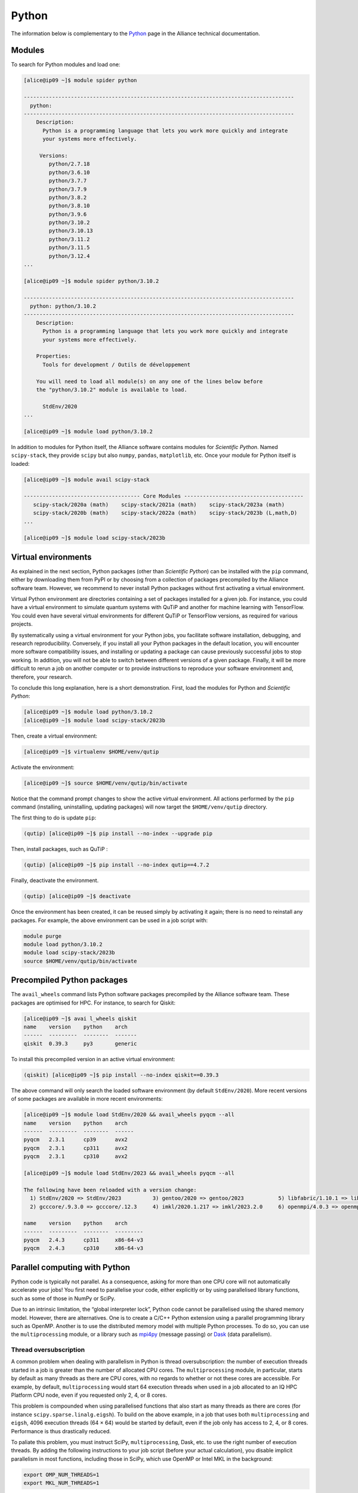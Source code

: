 Python
======

The information below is complementary to the `Python
<https://docs.alliancecan.ca/wiki/Python/fr>`_ page in the Alliance technical
documentation.

Modules
-------

To search for Python modules and load one:

.. code-block:: console

    [alice@ip09 ~]$ module spider python

    --------------------------------------------------------------------------------------
      python:
    --------------------------------------------------------------------------------------
        Description:
          Python is a programming language that lets you work more quickly and integrate
          your systems more effectively.

         Versions:
            python/2.7.18
            python/3.6.10
            python/3.7.7
            python/3.7.9
            python/3.8.2
            python/3.8.10
            python/3.9.6
            python/3.10.2
            python/3.10.13
            python/3.11.2
            python/3.11.5
            python/3.12.4
    ...

    [alice@ip09 ~]$ module spider python/3.10.2

    --------------------------------------------------------------------------------------
      python: python/3.10.2
    --------------------------------------------------------------------------------------
        Description:
          Python is a programming language that lets you work more quickly and integrate
          your systems more effectively.

        Properties:
          Tools for development / Outils de développement

        You will need to load all module(s) on any one of the lines below before
        the "python/3.10.2" module is available to load.

          StdEnv/2020
    ...

    [alice@ip09 ~]$ module load python/3.10.2

In addition to modules for Python itself, the Alliance software contains modules
for `Scientific Python`. Named ``scipy-stack``, they provide ``scipy`` but also
``numpy``, ``pandas``, ``matplotlib``, etc. Once your module for Python itself
is loaded:

.. code-block:: console

    [alice@ip09 ~]$ module avail scipy-stack

    ------------------------------------- Core Modules --------------------------------------
       scipy-stack/2020a (math)    scipy-stack/2021a (math)    scipy-stack/2023a (math)
       scipy-stack/2020b (math)    scipy-stack/2022a (math)    scipy-stack/2023b (L,math,D)
    ...

    [alice@ip09 ~]$ module load scipy-stack/2023b

Virtual environments
--------------------

As explained in the next section, Python packages (other than `Scientific
Python`) can be installed with the ``pip`` command, either by downloading them
from PyPI or by choosing from a collection of packages precompiled by the
Alliance software team. However, we recommend to never install Python packages
without first activating a virtual environment.

Virtual Python environment are directories containing a set of packages
installed for a given job. For instance, you could have a virtual environment
to simulate quantum systems with QuTiP and another for machine learning with
TensorFlow. You could even have several virtual environments for different QuTiP
or TensorFlow versions, as required for various projects.

By systematically using a virtual environment for your Python jobs, you
facilitate software installation, debugging, and research reproducibility.
Conversely, if you install all your Python packages in the default location, you
will encounter more software compatibility issues, and installing or updating a
package can cause previously successful jobs to stop working. In addition, you
will not be able to switch between different versions of a given package.
Finally, it will be more difficult to rerun a job on another computer or to
provide instructions to reproduce your software environment and, therefore, your
research.

To conclude this long explanation, here is a short demonstration. First, load
the modules for Python and `Scientific Python`:

.. code-block:: console

    [alice@ip09 ~]$ module load python/3.10.2
    [alice@ip09 ~]$ module load scipy-stack/2023b

Then, create a virtual environment:

.. code-block:: console

    [alice@ip09 ~]$ virtualenv $HOME/venv/qutip

Activate the environment:

.. code-block:: console

    [alice@ip09 ~]$ source $HOME/venv/qutip/bin/activate

Notice that the command prompt changes to show the active virtual environment.
All actions performed by the ``pip`` command (installing, uninstalling, updating
packages) will now target the ``$HOME/venv/qutip`` directory.

The first thing to do is update ``pip``:

.. code-block:: console

    (qutip) [alice@ip09 ~]$ pip install --no-index --upgrade pip    

Then, install packages, such as QuTiP :

.. code-block:: console

    (qutip) [alice@ip09 ~]$ pip install --no-index qutip==4.7.2

Finally, deactivate the environment.

.. code-block:: console

    (qutip) [alice@ip09 ~]$ deactivate

Once the environment has been created, it can be reused simply by activating it
again; there is no need to reinstall any packages. For example, the above
environment can be used in a job script with:

.. code-block:: bash

   module purge
   module load python/3.10.2
   module load scipy-stack/2023b
   source $HOME/venv/qutip/bin/activate

Precompiled Python packages
---------------------------

The ``avail_wheels`` command lists Python software packages precompiled by the
Alliance software team. These packages are optimised for HPC. For instance, to
search for Qiskit:

.. code-block:: console

    [alice@ip09 ~]$ avai l_wheels qiskit
    name    version    python    arch
    ------  ---------  --------  -------
    qiskit  0.39.3     py3       generic

To install this precompiled version in an active virtual environment:

.. code-block:: console

    (qiskit) [alice@ip09 ~]$ pip install --no-index qiskit==0.39.3

The above command will only search the loaded software environment (by default
``StdEnv/2020``). More recent versions of some packages are available in more
recent environments:

.. code-block:: console

    [alice@ip09 ~]$ module load StdEnv/2020 && avail_wheels pyqcm --all
    name    version    python    arch
    ------  ---------  --------  ------
    pyqcm   2.3.1      cp39      avx2
    pyqcm   2.3.1      cp311     avx2
    pyqcm   2.3.1      cp310     avx2
    
    [alice@ip09 ~]$ module load StdEnv/2023 && avail_wheels pyqcm --all
    
    The following have been reloaded with a version change:
      1) StdEnv/2020 => StdEnv/2023          3) gentoo/2020 => gentoo/2023           5) libfabric/1.10.1 => libfabric/1.18.0     7) ucx/1.8.0 => ucx/1.14.1
      2) gcccore/.9.3.0 => gcccore/.12.3     4) imkl/2020.1.217 => imkl/2023.2.0     6) openmpi/4.0.3 => openmpi/4.1.5

    name    version    python    arch
    ------  ---------  --------  ---------
    pyqcm   2.4.3      cp311     x86-64-v3
    pyqcm   2.4.3      cp310     x86-64-v3


Parallel computing with Python
------------------------------

Python code is typically not parallel. As a consequence, asking for more than
one CPU core will not automatically accelerate your jobs! You first need to
parallelise your code, either explicitly or by using parallelised library
functions, such as some of those in NumPy or SciPy.

Due to an intrinsic limitation, the “global interpreter lock”, Python code
cannot be parallelised using the shared memory model. However, there are
alternatives. One is to create a C/C++ Python extension using a parallel
programming library such as OpenMP. Another is to use the distributed memory
model with multiple Python processes. To do so, you can use the
``multiprocessing`` module, or a library such as `mpi4py
<https://mpi4py.readthedocs.io/en/stable/>`_ (message passing) or `Dask
<https://www.dask.org/>`_ (data parallelism).

.. _python-fils-label:

Thread oversubscription
'''''''''''''''''''''''

A common problem when dealing with parallelism in Python is thread
oversubscription: the number of execution threads started in a job is greater
than the number of allocated CPU cores. The ``multiprocessing`` module, in
particular, starts by default as many threads as there are CPU cores, with no
regards to whether or not these cores are accessible. For example, by default,
``multiprocessing`` would start 64 execution threads when used in a job
allocated to an IQ HPC Platform CPU node, even if you requested only 2, 4, or 8
cores.

This problem is compounded when using parallelised functions that also start as
many threads as there are cores (for instance ``scipy.sparse.linalg.eigsh``). To
build on the above example, in a job that uses both ``multiprocessing`` and
``eigsh``, 4096 execution threads (64 × 64) would be started by default, even
if the job only has access to 2, 4, or 8 cores. Performance is thus drastically
reduced.

To paliate this problem, you must instruct SciPy, ``multiprocessing``, Dask,
etc. to use the right number of execution threads. By adding the following
instructions to your job script (before your actual calculation), you disable
implicit parallelism in most functions, including those in SciPy, which use
OpenMP or Intel MKL in the background:

.. code-block:: bash

    export OMP_NUM_THREADS=1
    export MKL_NUM_THREADS=1

To control the number of processes started by ``multiprocessing``:

.. code-block:: python

    from multiprocessing import Pool
    from os import environ

    nprocesses = int(environ.get('SLURM_CPUS_PER_TASK', default=1))

    pool = Pool(nprocesses)

With Dask:

.. code-block:: python

    from os import environ
    from dask.distributed import LocalCluster

    nprocesses = int(environ.get('SLURM_CPUS_PER_TASK', default=1))

    cluster = LocalCluster(n_workers=nprocesses)

Conversely, if you do not use ``multiprocessing``, Dask, etc. but would rather
take advantage of SciPy’s parallel functions, set the number of execution
threads with:

.. code-block:: bash

    export OMP_NUM_THREADS=${SLURM_CPUS_PER_TASK:-1}
    export MKL_NUM_THREADS=${SLURM_CPUS_PER_TASK:-1}

.. seealso::

   - :ref:`This FAQ entry <calcul-lent-label>` discusses threads and performance
     issues in general.
